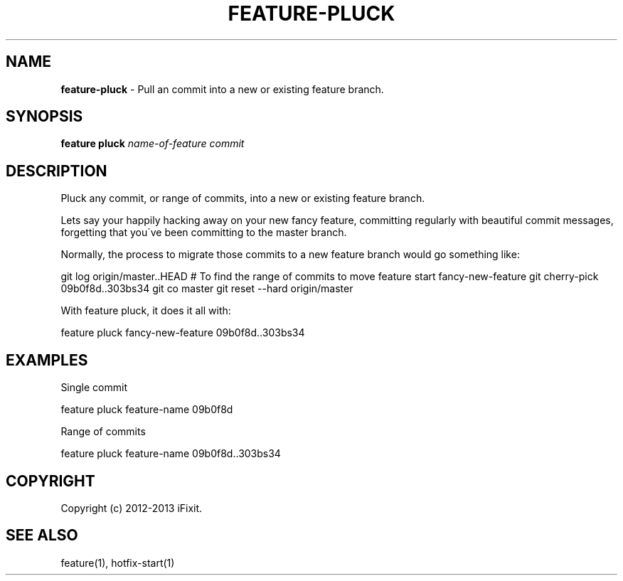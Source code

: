.\" generated with Ronn/v0.7.3
.\" http://github.com/rtomayko/ronn/tree/0.7.3
.
.TH "FEATURE\-PLUCK" "1" "March 2013" "iFixit" ""
.
.SH "NAME"
\fBfeature\-pluck\fR \- Pull an commit into a new or existing feature branch\.
.
.SH "SYNOPSIS"
\fBfeature pluck\fR \fIname\-of\-feature\fR \fIcommit\fR
.
.SH "DESCRIPTION"
Pluck any commit, or range of commits, into a new or existing feature branch\.
.
.P
Lets say your happily hacking away on your new fancy feature, committing regularly with beautiful commit messages, forgetting that you\'ve been committing to the master branch\.
.
.P
Normally, the process to migrate those commits to a new feature branch would go something like:
.
.P
git log origin/master\.\.HEAD # To find the range of commits to move feature start fancy\-new\-feature git cherry\-pick 09b0f8d\.\.303bs34 git co master git reset \-\-hard origin/master
.
.P
With feature pluck, it does it all with:
.
.P
feature pluck fancy\-new\-feature 09b0f8d\.\.303bs34
.
.SH "EXAMPLES"
Single commit
.
.P
feature pluck feature\-name 09b0f8d
.
.P
Range of commits
.
.P
feature pluck feature\-name 09b0f8d\.\.303bs34
.
.SH "COPYRIGHT"
Copyright (c) 2012\-2013 iFixit\.
.
.SH "SEE ALSO"
feature(1), hotfix\-start(1)

